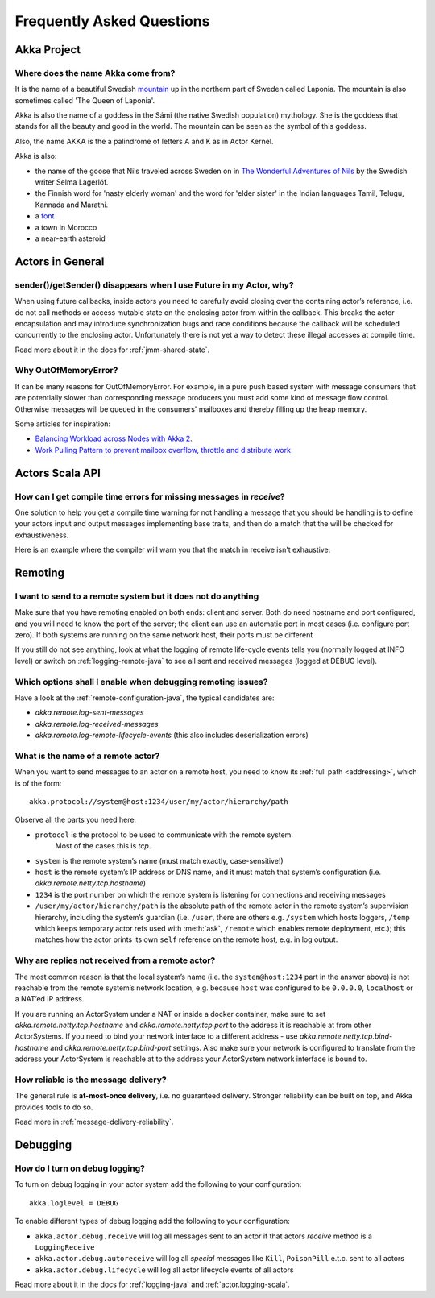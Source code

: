 Frequently Asked Questions
==========================

Akka Project
^^^^^^^^^^^^

Where does the name Akka come from?
-----------------------------------

It is the name of a beautiful Swedish `mountain <https://lh4.googleusercontent.com/-z28mTALX90E/UCOsd249TdI/AAAAAAAAAB0/zGyNNZla-zY/w442-h331/akka-beautiful-panorama.jpg>`_
up in the northern part of Sweden called Laponia. The mountain is also sometimes
called 'The Queen of Laponia'.

Akka is also the name of a goddess in the Sámi (the native Swedish population)
mythology. She is the goddess that stands for all the beauty and good in the
world. The mountain can be seen as the symbol of this goddess.

Also, the name AKKA is the a palindrome of letters A and K as in Actor Kernel.

Akka is also:

* the name of the goose that Nils traveled across Sweden on in `The Wonderful Adventures of Nils <http://en.wikipedia.org/wiki/The_Wonderful_Adventures_of_Nils>`_ by the Swedish writer Selma Lagerlöf.
* the Finnish word for 'nasty elderly woman' and the word for 'elder sister' in the Indian languages Tamil, Telugu, Kannada and Marathi.
* a `font <http://www.dafont.com/akka.font>`_
* a town in Morocco
* a near-earth asteroid

Actors in General
^^^^^^^^^^^^^^^^^

sender()/getSender() disappears when I use Future in my Actor, why?
-------------------------------------------------------------------

When using future callbacks, inside actors you need to carefully avoid closing over
the containing actor’s reference, i.e. do not call methods or access mutable state
on the enclosing actor from within the callback. This breaks the actor encapsulation
and may introduce synchronization bugs and race conditions because the callback will
be scheduled concurrently to the enclosing actor. Unfortunately there is not yet a way
to detect these illegal accesses at compile time.

Read more about it in the docs for :ref:`jmm-shared-state`.

Why OutOfMemoryError?
---------------------

It can be many reasons for OutOfMemoryError. For example, in a pure push based system with
message consumers that are potentially slower than corresponding message producers you must
add some kind of message flow control. Otherwise messages will be queued in the consumers'
mailboxes and thereby filling up the heap memory.

Some articles for inspiration:

* `Balancing Workload across Nodes with Akka 2 <http://letitcrash.com/post/29044669086/balancing-workload-across-nodes-with-akka-2>`_.
* `Work Pulling Pattern to prevent mailbox overflow, throttle and distribute work <http://www.michaelpollmeier.com/akka-work-pulling-pattern/>`_

Actors Scala API
^^^^^^^^^^^^^^^^

How can I get compile time errors for missing messages in `receive`?
--------------------------------------------------------------------

One solution to help you get a compile time warning for not handling a message
that you should be handling is to define your actors input and output messages
implementing base traits, and then do a match that the will be checked for
exhaustiveness.

Here is an example where the compiler will warn you that the match in
receive isn't exhaustive:

.. includecode:: code/docs/faq/Faq.scala#exhaustiveness-check

Remoting
^^^^^^^^

I want to send to a remote system but it does not do anything
-------------------------------------------------------------

Make sure that you have remoting enabled on both ends: client and server. Both
do need hostname and port configured, and you will need to know the port of the
server; the client can use an automatic port in most cases (i.e. configure port
zero). If both systems are running on the same network host, their ports must
be different

If you still do not see anything, look at what the logging of remote
life-cycle events tells you (normally logged at INFO level) or switch on 
:ref:`logging-remote-java`
to see all sent and received messages (logged at DEBUG level).

Which options shall I enable when debugging remoting issues?
------------------------------------------------------------

Have a look at the :ref:`remote-configuration-java`, the typical candidates are:

* `akka.remote.log-sent-messages`
* `akka.remote.log-received-messages`
* `akka.remote.log-remote-lifecycle-events` (this also includes deserialization errors)

What is the name of a remote actor?
-----------------------------------

When you want to send messages to an actor on a remote host, you need to know
its :ref:`full path <addressing>`, which is of the form::

    akka.protocol://system@host:1234/user/my/actor/hierarchy/path

Observe all the parts you need here:

* ``protocol`` is the protocol to be used to communicate with the remote system. 
   Most of the cases this is `tcp`.

* ``system`` is the remote system’s name (must match exactly, case-sensitive!)

* ``host`` is the remote system’s IP address or DNS name, and it must match that
  system’s configuration (i.e. `akka.remote.netty.tcp.hostname`)

* ``1234`` is the port number on which the remote system is listening for
  connections and receiving messages

* ``/user/my/actor/hierarchy/path`` is the absolute path of the remote actor in
  the remote system’s supervision hierarchy, including the system’s guardian
  (i.e. ``/user``, there are others e.g. ``/system`` which hosts loggers, ``/temp``
  which keeps temporary actor refs used with :meth:`ask`, ``/remote`` which enables
  remote deployment, etc.); this matches how the actor prints its own ``self``
  reference on the remote host, e.g. in log output.

Why are replies not received from a remote actor?
-------------------------------------------------

The most common reason is that the local system’s name (i.e. the
``system@host:1234`` part in the answer above) is not reachable from the remote
system’s network location, e.g. because ``host`` was configured to be ``0.0.0.0``,
``localhost`` or a NAT’ed IP address.

If you are running an ActorSystem under a NAT or inside a docker container, make sure to
set `akka.remote.netty.tcp.hostname` and `akka.remote.netty.tcp.port` to the address
it is reachable at from other ActorSystems. If you need to bind your network interface
to a different address - use `akka.remote.netty.tcp.bind-hostname` and
`akka.remote.netty.tcp.bind-port` settings. Also make sure your network is configured
to translate from the address your ActorSystem is reachable at to the address your
ActorSystem network interface is bound to.

How reliable is the message delivery?
-------------------------------------

The general rule is **at-most-once delivery**, i.e. no guaranteed delivery.
Stronger reliability can be built on top, and Akka provides tools to do so.

Read more in :ref:`message-delivery-reliability`.

Debugging
^^^^^^^^^

How do I turn on debug logging?
-------------------------------

To turn on debug logging in your actor system add the following to your configuration::

    akka.loglevel = DEBUG  

To enable different types of debug logging add the following to your configuration:

* ``akka.actor.debug.receive`` will log all messages sent to an actor if that actors `receive` method is a ``LoggingReceive``

* ``akka.actor.debug.autoreceive`` will log all *special* messages like ``Kill``, ``PoisonPill`` e.t.c. sent to all actors

* ``akka.actor.debug.lifecycle`` will log all actor lifecycle events of all actors

Read more about it in the docs for :ref:`logging-java` and :ref:`actor.logging-scala`.
